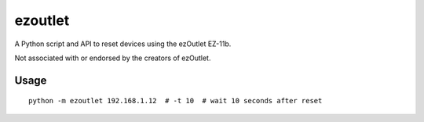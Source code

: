 ezoutlet
========

A Python script and API to reset devices using the ezOutlet EZ-11b.

Not associated with or endorsed by the creators of ezOutlet.

Usage
-----

::

    python -m ezoutlet 192.168.1.12  # -t 10  # wait 10 seconds after reset

